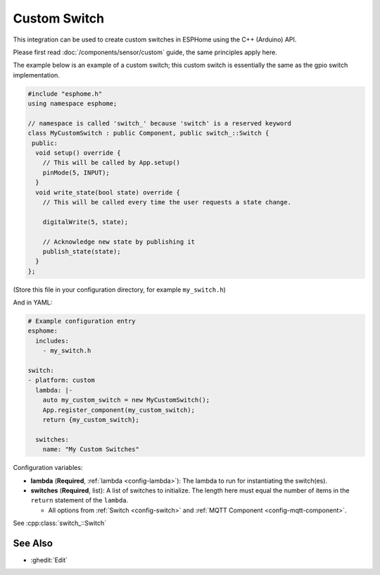 Custom Switch
=============

This integration can be used to create custom switches in ESPHome
using the C++ (Arduino) API.

Please first read :doc:`/components/sensor/custom` guide,
the same principles apply here.

The example below is an example of a custom switch; this custom switch is essentially the
same as the gpio switch implementation.

.. code-block:: cpp

    #include "esphome.h"
    using namespace esphome;

    // namespace is called 'switch_' because 'switch' is a reserved keyword
    class MyCustomSwitch : public Component, public switch_::Switch {
     public:
      void setup() override {
        // This will be called by App.setup()
        pinMode(5, INPUT);
      }
      void write_state(bool state) override {
        // This will be called every time the user requests a state change.

        digitalWrite(5, state);

        // Acknowledge new state by publishing it
        publish_state(state);
      }
    };

(Store this file in your configuration directory, for example ``my_switch.h``)

And in YAML:

.. code-block:: yaml

    # Example configuration entry
    esphome:
      includes:
        - my_switch.h

    switch:
    - platform: custom
      lambda: |-
        auto my_custom_switch = new MyCustomSwitch();
        App.register_component(my_custom_switch);
        return {my_custom_switch};

      switches:
        name: "My Custom Switches"

Configuration variables:

- **lambda** (**Required**, :ref:`lambda <config-lambda>`): The lambda to run for instantiating the
  switch(es).
- **switches** (**Required**, list): A list of switches to initialize. The length here
  must equal the number of items in the ``return`` statement of the ``lambda``.

  - All options from :ref:`Switch <config-switch>` and :ref:`MQTT Component <config-mqtt-component>`.

See :cpp:class:`switch_::Switch`

See Also
--------

- :ghedit:`Edit`

.. disqus::
